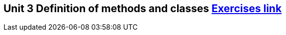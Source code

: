 == Unit 3 Definition of methods and classes link:https://www.inf.unibz.it/~calvanese/teaching/04-05-ip/lecture-notes/uni03/node60.html[Exercises link]
